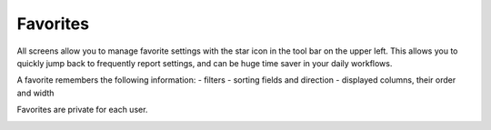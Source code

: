 =========
Favorites
=========

All screens allow you to manage favorite settings with the star icon in
the tool bar on the upper left. This allows you to quickly jump back 
to frequently report settings, and can be huge time saver in your daily
workflows.

A favorite remembers the following information:
- filters
- sorting fields and direction
- displayed columns, their order and width
 
Favorites are private for each user.
 
.. image:: ../_images/favorite.png
   :alt: Managing favorites
   